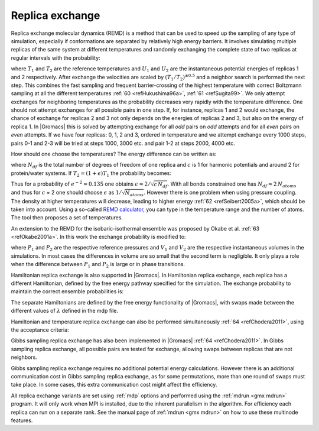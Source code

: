 Replica exchange
----------------

Replica exchange molecular dynamics (REMD) is a method that can be used
to speed up the sampling of any type of simulation, especially if
conformations are separated by relatively high energy barriers. It
involves simulating multiple replicas of the same system at different
temperatures and randomly exchanging the complete state of two replicas
at regular intervals with the probability:

.. math:: P(1 \leftrightarrow 2)=\min\left(1,\exp\left[
          \left(\frac{1}{k_B T_1} - \frac{1}{k_B T_2}\right)(U_1 - U_2)
          \right] \right)
          :label: eqnREX

where :math:`T_1` and :math:`T_2` are the reference temperatures and
:math:`U_1` and :math:`U_2` are the instantaneous potential energies of
replicas 1 and 2 respectively. After exchange the velocities are scaled
by :math:`(T_1/T_2)^{\pm0.5}` and a neighbor search is performed the
next step. This combines the fast sampling and frequent barrier-crossing
of the highest temperature with correct Boltzmann sampling at all the
different temperatures \ :ref:`60 <refHukushima96a>`,
:ref:`61 <refSugita99>`. We only attempt exchanges for neighboring temperatures as the
probability decreases very rapidly with the temperature difference. One
should not attempt exchanges for all possible pairs in one step. If, for
instance, replicas 1 and 2 would exchange, the chance of exchange for
replicas 2 and 3 not only depends on the energies of replicas 2 and 3,
but also on the energy of replica 1. In |Gromacs| this is solved by
attempting exchange for all *odd* pairs on *odd* attempts and for all
*even* pairs on *even* attempts. If we have four replicas: 0, 1, 2 and
3, ordered in temperature and we attempt exchange every 1000 steps,
pairs 0-1 and 2-3 will be tried at steps 1000, 3000 etc. and pair 1-2 at
steps 2000, 4000 etc.

How should one choose the temperatures? The energy difference can be
written as:

.. math:: U_1 - U_2 =  N_{df} \frac{c}{2} k_B (T_1 - T_2)
          :label: eqnREXEdiff

where :math:`N_{df}` is the total number of degrees of freedom of one
replica and :math:`c` is 1 for harmonic potentials and around 2 for
protein/water systems. If :math:`T_2 = (1+\epsilon) T_1` the probability
becomes:

.. math:: P(1 \leftrightarrow 2)
            = \exp\left( -\frac{\epsilon^2 c\,N_{df}}{2 (1+\epsilon)} \right)
          \approx \exp\left(-\epsilon^2 \frac{c}{2} N_{df} \right)
          :label: eqnREXprob

Thus for a probability of :math:`e^{-2}\approx 0.135` one obtains
:math:`\epsilon \approx 2/\sqrt{c\,N_{df}}`. With all bonds constrained
one has :math:`N_{df} \approx 2\, N_{atoms}` and thus for :math:`c` = 2
one should choose :math:`\epsilon` as :math:`1/\sqrt{N_{atoms}}`.
However there is one problem when using pressure coupling. The density
at higher temperatures will decrease, leading to higher energy
\ :ref:`62 <refSeibert2005a>`, which should be taken into account. Using a
so-called `REMD calculator <https://virtualchemistry.org/remd-temperature-generator/>`_,
you can type in the temperature range and the number of atoms. The tool then proposes a
set of temperatures.

An extension to the REMD for the isobaric-isothermal ensemble was
proposed by Okabe et al. :ref:`63 <refOkabe2001a>`. In this work the
exchange probability is modified to:

.. math:: P(1 \leftrightarrow 2)=\min\left(1,\exp\left[
          \left(\frac{1}{k_B T_1} - \frac{1}{k_B T_2}\right)(U_1 - U_2) +
          \left(\frac{P_1}{k_B T_1} - \frac{P_2}{k_B T_2}\right)\left(V_1-V_2\right)
          \right] \right)
          :label: eqnREXexchangeprob

where :math:`P_1` and :math:`P_2` are the respective reference
pressures and :math:`V_1` and :math:`V_2` are the respective
instantaneous volumes in the simulations. In most cases the differences
in volume are so small that the second term is negligible. It only plays
a role when the difference between :math:`P_1` and :math:`P_2` is large
or in phase transitions.

Hamiltonian replica exchange is also supported in |Gromacs|. In
Hamiltonian replica exchange, each replica has a different Hamiltonian,
defined by the free energy pathway specified for the simulation. The
exchange probability to maintain the correct ensemble probabilities is:

.. math:: P(1 \leftrightarrow 2)=\min\left(1,\exp\left[
          \frac{1}{k_B T} (U_1(x_1) - U_1(x_2) + U_2(x_2) - U_2(x_1))
          \right]\right)
          :label: eqnREXcorrectensemble

The separate Hamiltonians are defined by the free energy functionality
of |Gromacs|, with swaps made between the different values of
:math:`\lambda` defined in the mdp file.

Hamiltonian and temperature replica exchange can also be performed
simultaneously :ref:`64 <refChodera2011>`, using the acceptance criteria:

.. math:: P(1 \leftrightarrow 2)=\min\left(1,\exp\left[
          \frac{U_1(x_1) - U_1(x_2)}{k_B T_1} + \frac{U_2(x_2) - U_2(x_1)}{k_B T_2}
          \right] \right)
          :label: eqnREXacceptance

Gibbs sampling replica exchange has also been implemented in
|Gromacs| :ref:`64 <refChodera2011>`. In Gibbs sampling replica exchange,
all possible pairs are tested for exchange, allowing swaps between
replicas that are not neighbors.

Gibbs sampling replica exchange requires no additional potential energy
calculations. However there is an additional communication cost in Gibbs
sampling replica exchange, as for some permutations, more than one round
of swaps must take place. In some cases, this extra communication cost
might affect the efficiency.

All replica exchange variants are set using :ref:`mdp` options and performed using the
:ref:`mdrun <gmx mdrun>` program. It will
only work when MPI is installed, due to the inherent parallelism in the
algorithm. For efficiency each replica can run on a separate rank. See
the manual page of :ref:`mdrun <gmx mdrun>` on how to use these multinode features.
